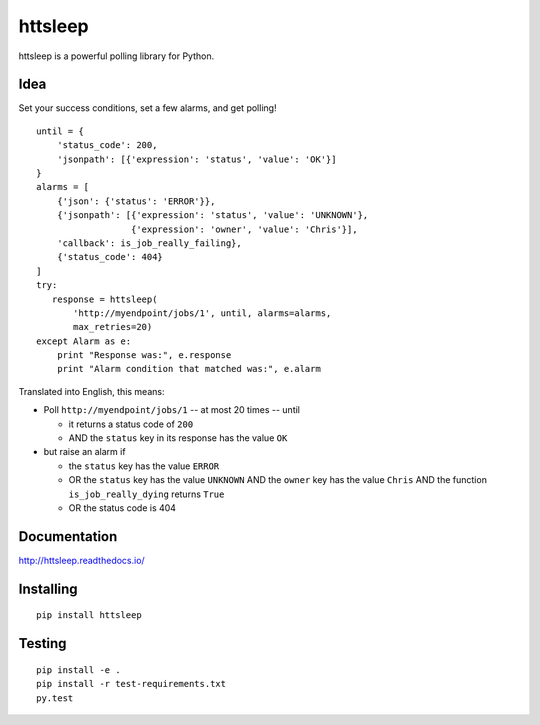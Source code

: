httsleep
========

|Build Status|

|Coverage Status|

httsleep is a powerful polling library for Python.

Idea
----

Set your success conditions, set a few alarms, and get polling!

::

       until = {
           'status_code': 200,
           'jsonpath': [{'expression': 'status', 'value': 'OK'}]
       }
       alarms = [
           {'json': {'status': 'ERROR'}},
           {'jsonpath': [{'expression': 'status', 'value': 'UNKNOWN'},
                         {'expression': 'owner', 'value': 'Chris'}],
           'callback': is_job_really_failing},
           {'status_code': 404}
       ]
       try:
          response = httsleep(
              'http://myendpoint/jobs/1', until, alarms=alarms,
              max_retries=20)
       except Alarm as e:
           print "Response was:", e.response
           print "Alarm condition that matched was:", e.alarm

Translated into English, this means:

-  Poll ``http://myendpoint/jobs/1`` -- at most 20 times -- until

   -  it returns a status code of ``200``
   -  AND the ``status`` key in its response has the value ``OK``

-  but raise an alarm if

   -  the ``status`` key has the value ``ERROR``
   -  OR the ``status`` key has the value ``UNKNOWN`` AND the ``owner``
      key has the value ``Chris`` AND the function
      ``is_job_really_dying`` returns ``True``
   -  OR the status code is 404

Documentation
-------------

http://httsleep.readthedocs.io/

Installing
----------

::

    pip install httsleep

Testing
-------

::

    pip install -e .
    pip install -r test-requirements.txt
    py.test

.. |Build Status| image:: https://travis-ci.org/kopf/httsleep.svg?branch=master
   :target: https://travis-ci.org/kopf/httsleep
.. |Coverage Status| image:: https://coveralls.io/repos/github/kopf/httsleep/badge.svg?branch=master
   :target: https://coveralls.io/github/kopf/httsleep?branch=master

